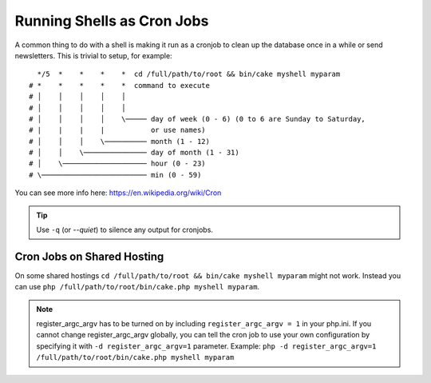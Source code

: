 Running Shells as Cron Jobs
###########################

A common thing to do with a shell is making it run as a cronjob to
clean up the database once in a while or send newsletters. This is
trivial to setup, for example::

      */5  *    *    *    *  cd /full/path/to/root && bin/cake myshell myparam
    # *    *    *    *    *  command to execute
    # │    │    │    │    │
    # │    │    │    │    │
    # │    │    │    │    \───── day of week (0 - 6) (0 to 6 are Sunday to Saturday,
    # |    |    |    |           or use names)
    # │    │    │    \────────── month (1 - 12)
    # │    │    \─────────────── day of month (1 - 31)
    # │    \──────────────────── hour (0 - 23)
    # \───────────────────────── min (0 - 59)

You can see more info here: https://en.wikipedia.org/wiki/Cron


.. tip::

    Use ``-q`` (or `--quiet`) to silence any output for cronjobs.

Cron Jobs on Shared Hosting
---------------------------

On some shared hostings ``cd /full/path/to/root && bin/cake myshell myparam``
might not work. Instead you can use
``php /full/path/to/root/bin/cake.php myshell myparam``.

.. note::

    register_argc_argv has to be turned on by including ``register_argc_argv
    = 1`` in your php.ini.  If you cannot change register_argc_argv globally,
    you can tell the cron job to use your own configuration by
    specifying it with ``-d register_argc_argv=1`` parameter. Example: ``php
    -d register_argc_argv=1 /full/path/to/root/bin/cake.php myshell
    myparam``

.. meta::
    :title lang=en: Running Shells as cronjobs
    :keywords lang=en: cronjob,bash script,crontab
